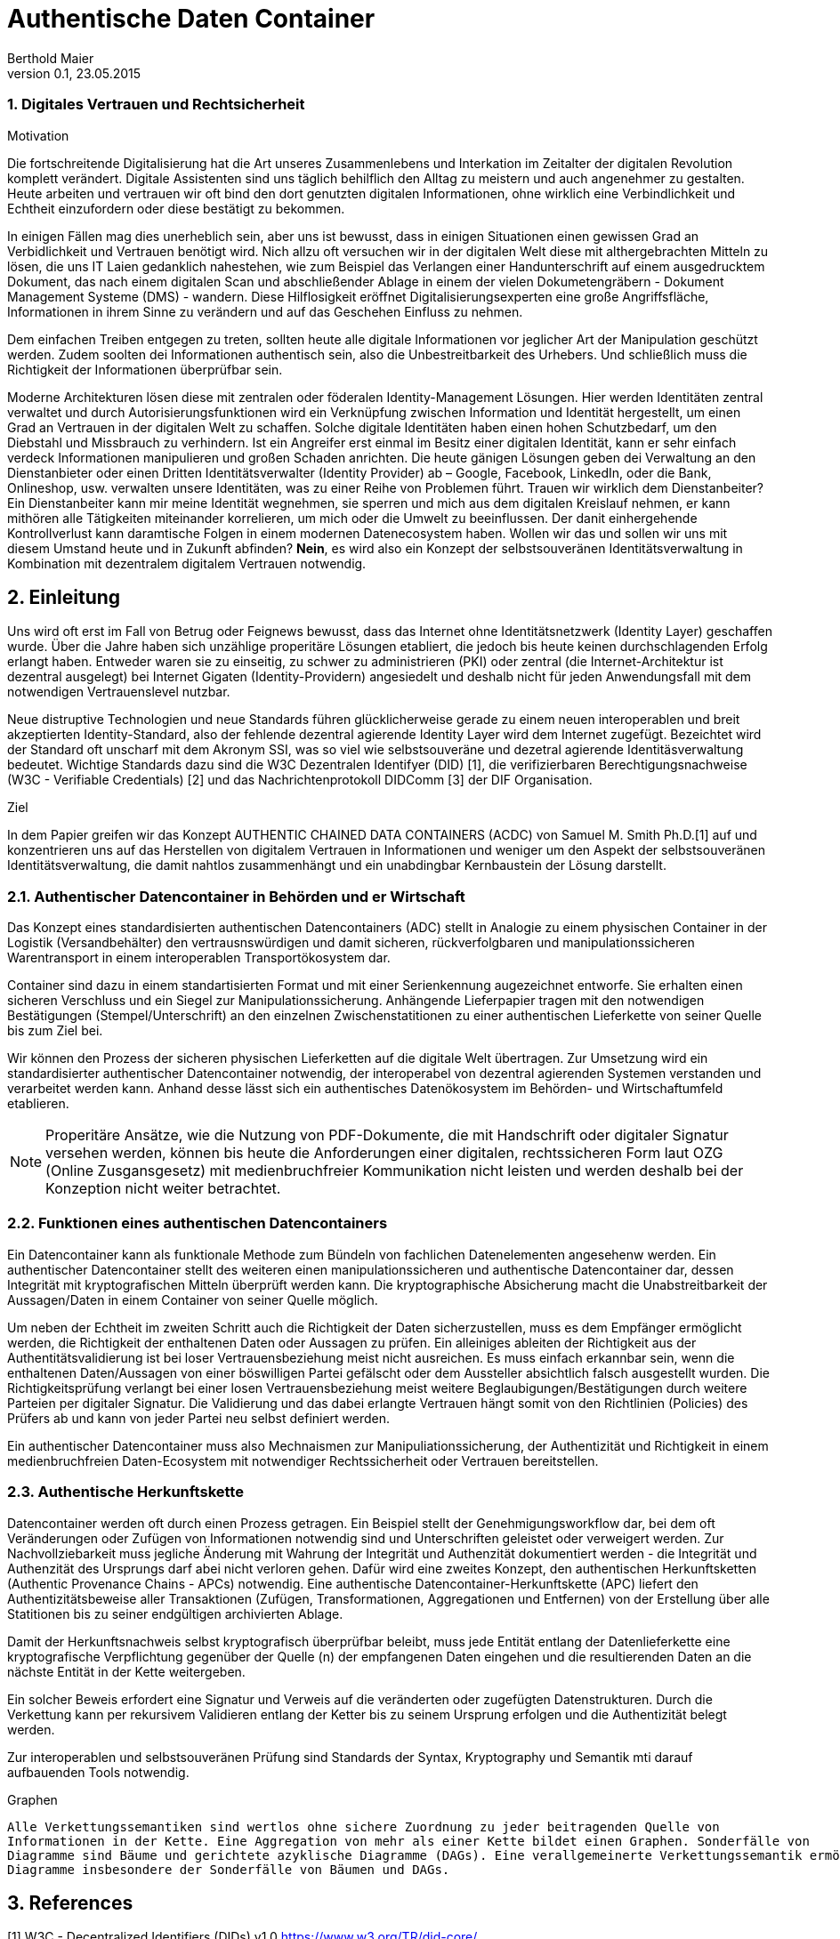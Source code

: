 = Authentische Daten Container  
Berthold Maier
Version 0.1, 23.05.2015

:sectnums:         
:toc:         
:toclevels: 4                                          
:toc-title: Authentische Daten Container         

:description: Authentische verkettete Daten Containerdokumente per W3C VerifiableCredential
:keywords: VerifiableCredential, VC, ADC, ACDC
:imagesdir: ./images

=== Digitales Vertrauen und Rechtsicherheit  

.Motivation
Die fortschreitende Digitalisierung hat die Art unseres Zusammenlebens und Interkation im Zeitalter der digitalen Revolution komplett verändert.
Digitale Assistenten sind uns täglich behilflich den Alltag zu meistern und auch angenehmer zu gestalten. 
Heute arbeiten und vertrauen wir oft bind den dort genutzten digitalen Informationen, ohne wirklich eine Verbindlichkeit und Echtheit einzufordern oder diese bestätigt zu bekommen. 

In einigen Fällen mag dies unerheblich sein, aber uns ist bewusst, dass in einigen Situationen einen gewissen Grad an Verbidlichkeit und Vertrauen benötigt wird. Nich allzu oft versuchen wir in der digitalen Welt diese mit althergebrachten Mitteln zu lösen, die uns IT Laien gedanklich nahestehen, wie zum Beispiel das Verlangen einer Handunterschrift auf einem ausgedrucktem Dokument, das nach einem digitalen Scan und abschließender Ablage in einem der vielen Dokumetengräbern -  Dokument Management Systeme (DMS) - wandern.
Diese Hilflosigkeit eröffnet Digitalisierungsexperten eine große Angriffsfläche, Informationen in ihrem Sinne zu verändern und auf das Geschehen Einfluss zu nehmen. 

Dem einfachen Treiben entgegen zu treten, sollten heute alle digitale Informationen vor jeglicher Art der Manipulation geschützt werden. Zudem soolten dei Informationen authentisch sein, also die Unbestreitbarkeit des Urhebers. Und schließlich muss die Richtigkeit der Informationen überprüfbar sein. 

Moderne Architekturen lösen diese mit zentralen oder föderalen Identity-Management Lösungen. Hier werden Identitäten zentral verwaltet und durch Autorisierungsfunktionen wird ein Verknüpfung zwischen Information und Identität hergestellt, um einen  Grad an Vertrauen in der digitalen Welt zu schaffen. 
Solche digitale Identitäten haben einen hohen Schutzbedarf, um den Diebstahl und Missbrauch zu verhindern. Ist ein Angreifer erst einmal im Besitz einer digitalen Identität, kann er sehr einfach verdeck Informationen manipulieren und großen Schaden anrichten. Die heute gänigen Lösungen geben dei Verwaltung an den Dienstanbieter oder einen Dritten Identitätsverwalter (Identity Provider) ab – Google, Facebook, LinkedIn, oder die Bank, Onlineshop, usw. verwalten unsere Identitäten, was zu einer Reihe von Problemen führt. 
Trauen wir wirklich dem Dienstanbeiter? Ein Dienstanbeiter kann mir meine Identität wegnehmen, sie sperren und mich aus dem digitalen Kreislauf nehmen, er kann mithören alle Tätigkeiten miteinander korrelieren, um mich oder die Umwelt zu beeinflussen. Der danit einhergehende Kontrollverlust kann daramtische Folgen in einem modernen Datenecosystem haben.   
Wollen wir das und sollen wir uns mit diesem Umstand heute und in Zukunft abfinden? **Nein**, es wird also ein Konzept der selbstsouveränen Identitätsverwaltung in Kombination mit dezentralem digitalem Vertrauen notwendig. 


== Einleitung
Uns wird oft erst im Fall von Betrug oder Feignews bewusst, dass das Internet ohne Identitätsnetzwerk (Identity Layer) geschaffen wurde. Über die Jahre haben sich unzählige properitäre Lösungen etabliert, die jedoch bis heute keinen durchschlagenden Erfolg erlangt haben. Entweder waren sie zu einseitig, zu schwer zu administrieren (PKI) oder zentral (die Internet-Architektur ist dezentral ausgelegt) bei Internet Gigaten (Identity-Providern) angesiedelt und deshalb nicht für jeden Anwendungsfall mit dem notwendigen Vertrauenslevel nutzbar.    

Neue distruptive Technologien und neue Standards führen glücklicherweise gerade zu einem neuen interoperablen und breit akzeptierten Identity-Standard, also der fehlende dezentral agierende Identity Layer wird dem Internet zugefügt. 
Bezeichtet wird der Standard oft unscharf mit dem Akronym SSI, was so viel wie selbstsouveräne und dezetral agierende Identitäsverwaltung bedeutet. Wichtige Standards dazu sind die W3C Dezentralen Identifyer (DID) [1], die verifizierbaren Berechtigungsnachweise (W3C - Verifiable Credentials) [2] und das Nachrichtenprotokoll DIDComm [3] der DIF Organisation.

.Ziel 
In dem Papier greifen wir das Konzept AUTHENTIC CHAINED DATA CONTAINERS (ACDC) von Samuel M. Smith Ph.D.[1] auf und  konzentrieren uns auf das Herstellen von digitalem Vertrauen in Informationen und weniger um den Aspekt der selbstsouveränen Identitätsverwaltung, die damit nahtlos zusammenhängt und ein  unabdingbar Kernbaustein der Lösung darstellt. 


=== Authentischer Datencontainer in Behörden und er Wirtschaft
Das Konzept eines standardisierten authentischen Datencontainers (ADC) stellt in Analogie zu einem physischen Container in der Logistik (Versandbehälter) 
den vertrausnswürdigen und damit sicheren, rückverfolgbaren und manipulationssicheren Warentransport in einem interoperablen Transportökosystem dar.

Container sind dazu in einem standartisierten Format und mit einer Serienkennung augezeichnet entworfe. Sie erhalten einen sicheren Verschluss und ein Siegel zur Manipulationssicherung.  Anhängende Lieferpapier tragen mit den notwendigen Bestätigungen (Stempel/Unterschrift) an den einzelnen Zwischenstatitionen zu einer authentischen Lieferkette von seiner Quelle bis zum Ziel bei.

Wir können den Prozess der sicheren physischen Lieferketten auf die digitale Welt übertragen. Zur Umsetzung wird ein standardisierter authentischer Datencontainer notwendig, der interoperabel von dezentral agierenden Systemen verstanden und verarbeitet werden kann. Anhand desse lässt sich ein authentisches Datenökosystem im Behörden- und Wirtschaftumfeld etablieren. 

[NOTE]
Properitäre Ansätze, wie die Nutzung von PDF-Dokumente, die mit Handschrift oder digitaler Signatur versehen werden, können  bis heute die Anforderungen einer digitalen, rechtssicheren Form laut OZG (Online Zusgansgesetz) mit medienbruchfreier Kommunikation nicht leisten und werden deshalb bei der Konzeption nicht weiter betrachtet.          

===  Funktionen eines authentischen Datencontainers 
Ein Datencontainer kann als funktionale Methode zum Bündeln von fachlichen Datenelementen angesehenw werden. Ein authentischer Datencontainer stellt des weiteren einen manipulationssicheren und authentische Datencontainer dar, dessen Integrität mit kryptografischen Mitteln überprüft werden kann. Die kryptographische Absicherung macht die Unabstreitbarkeit der Aussagen/Daten in einem Container von seiner Quelle möglich.

Um neben der Echtheit im zweiten Schritt auch die Richtigkeit der Daten sicherzustellen, muss es dem Empfänger ermöglicht werden, die Richtigkeit der enthaltenen Daten oder Aussagen zu prüfen. Ein alleiniges ableiten der Richtigkeit aus der Authentitätsvalidierung ist bei loser Vertrauensbeziehung meist nicht ausreichen. Es muss einfach erkannbar sein, wenn die enthaltenen Daten/Aussagen von einer böswilligen Partei gefälscht oder dem Aussteller absichtlich falsch ausgestellt  wurden. Die Richtigkeitsprüfung verlangt bei einer losen Vertrauensbeziehung meist weitere Beglaubigungen/Bestätigungen durch weitere Parteien per digitaler Signatur. Die Validierung und das dabei erlangte Vertrauen hängt somit von den Richtlinien (Policies) des Prüfers ab und kann von jeder Partei neu selbst definiert werden.       

Ein authentischer Datencontainer muss also Mechnaismen zur Manipuliationssicherung, der Authentizität und Richtigkeit in einem medienbruchfreien Daten-Ecosystem mit notwendiger Rechtssicherheit oder Vertrauen bereitstellen.     

=== Authentische Herkunftskette 
Datencontainer werden oft durch einen Prozess getragen. Ein Beispiel stellt der Genehmigungsworkflow dar, bei dem oft Veränderungen oder Zufügen von Informationen notwendig sind und Unterschriften geleistet oder verweigert werden. Zur Nachvollziebarkeit muss jegliche Änderung mit Wahrung der Integrität und Authenzität  dokumentiert werden -  die Integrität und Authenzität des Ursprungs darf abei nicht verloren gehen.   
Dafür wird eine zweites Konzept, den authentischen Herkunftsketten (Authentic Provenance Chains - APCs) notwendig. Eine authentische Datencontainer-Herkunftskette (APC) liefert den  Authentizitätsbeweise aller Transaktionen (Zufügen, Transformationen, Aggregationen und Entfernen) von der Erstellung über alle Statitionen bis zu seiner endgültigen archivierten Ablage.

Damit der Herkunftsnachweis selbst kryptografisch überprüfbar beleibt, muss jede Entität entlang der Datenlieferkette  eine kryptografische Verpflichtung gegenüber der Quelle (n) der empfangenen Daten eingehen und die resultierenden Daten an die nächste Entität in der Kette weitergeben.

Ein solcher Beweis erfordert eine Signatur und Verweis auf die  veränderten oder zugefügten Datenstrukturen.
Durch die Verkettung kann per rekursivem Validieren entlang der Ketter bis zu seinem Ursprung erfolgen und die Authentizität   belegt werden. 

Zur interoperablen und selbstsouveränen Prüfung sind Standards der Syntax, Kryptography und Semantik mti darauf aufbauenden Tools notwendig.

.Graphen 
----

Alle Verkettungssemantiken sind wertlos ohne sichere Zuordnung zu jeder beitragenden Quelle von
Informationen in der Kette. Eine Aggregation von mehr als einer Kette bildet einen Graphen. Sonderfälle von
Diagramme sind Bäume und gerichtete azyklische Diagramme (DAGs). Eine verallgemeinerte Verkettungssemantik ermöglicht
Diagramme insbesondere der Sonderfälle von Bäumen und DAGs.

----

== References
[1] W3C - Decentralized Identifiers (DIDs) v1.0
https://www.w3.org/TR/did-core/

[2] W3C- Verifiable Credentials Data Model 1.0
https://www.w3.org/TR/vc-data-model/

[3] DIF - DIDComm Messaging 
https://identity.foundation/didcomm-messaging/spec/


[4] Samuel M. Smith Ph.D., "AUTHENTIC CHAINED DATA CONTAINERS"  v1.03 2021/01/14
https://github.com/SmithSamuelM/Papers/blob/master/whitepapers/ACDC.web.pdf
